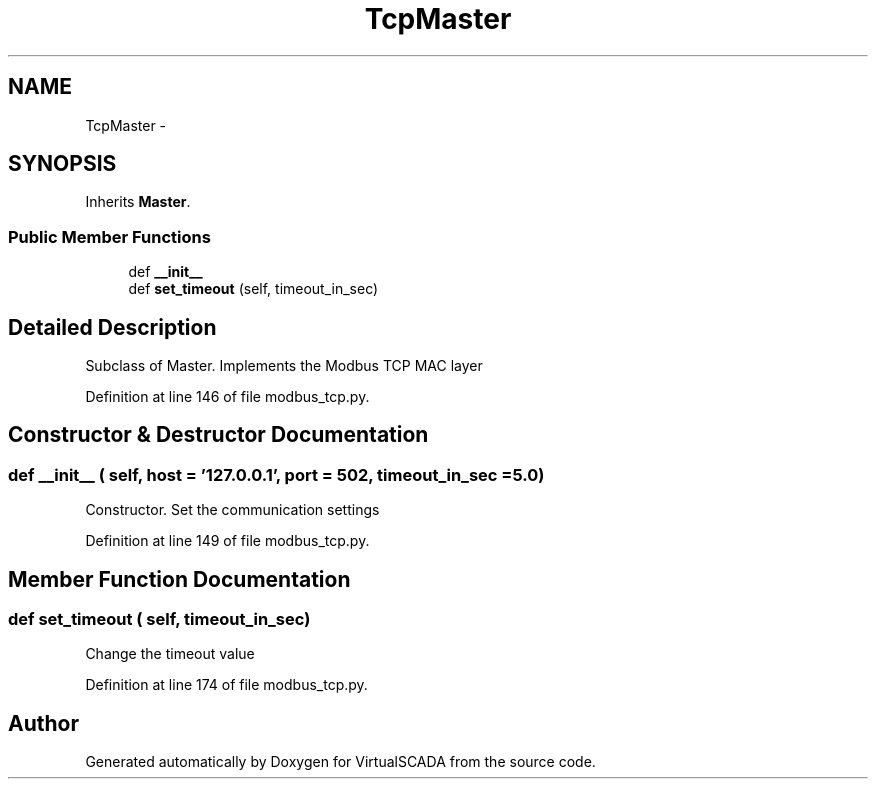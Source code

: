 .TH "TcpMaster" 3 "Tue Apr 14 2015" "Version 1.0" "VirtualSCADA" \" -*- nroff -*-
.ad l
.nh
.SH NAME
TcpMaster \- 
.SH SYNOPSIS
.br
.PP
.PP
Inherits \fBMaster\fP\&.
.SS "Public Member Functions"

.in +1c
.ti -1c
.RI "def \fB__init__\fP"
.br
.ti -1c
.RI "def \fBset_timeout\fP (self, timeout_in_sec)"
.br
.in -1c
.SH "Detailed Description"
.PP 

.PP
.nf
Subclass of Master. Implements the Modbus TCP MAC layer
.fi
.PP
 
.PP
Definition at line 146 of file modbus_tcp\&.py\&.
.SH "Constructor & Destructor Documentation"
.PP 
.SS "def __init__ ( self,  host = \fC'127\&.0\&.0\&.1'\fP,  port = \fC502\fP,  timeout_in_sec = \fC5\&.0\fP)"

.PP
.nf
Constructor. Set the communication settings
.fi
.PP
 
.PP
Definition at line 149 of file modbus_tcp\&.py\&.
.SH "Member Function Documentation"
.PP 
.SS "def set_timeout ( self,  timeout_in_sec)"

.PP
.nf
Change the timeout value
.fi
.PP
 
.PP
Definition at line 174 of file modbus_tcp\&.py\&.

.SH "Author"
.PP 
Generated automatically by Doxygen for VirtualSCADA from the source code\&.
